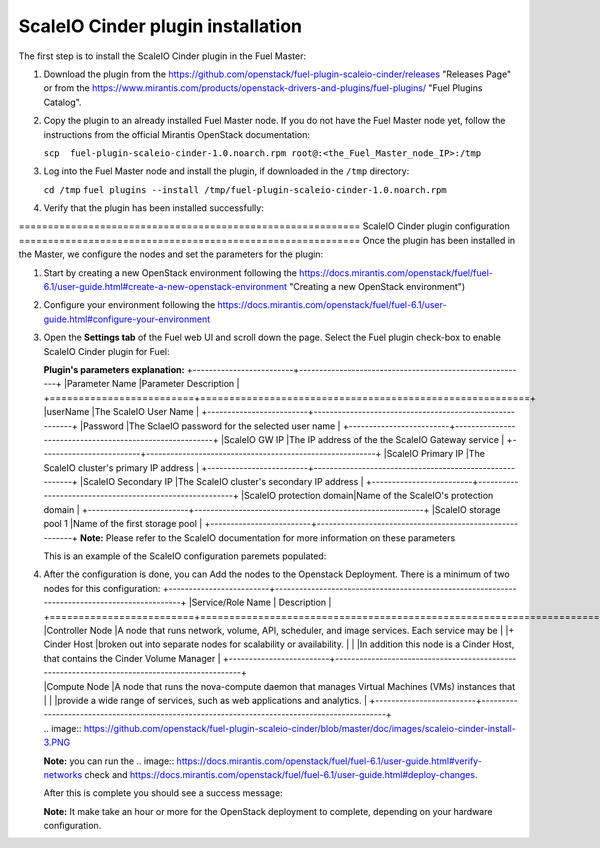 =========================================================== 
ScaleIO Cinder plugin installation
=========================================================== 
The first step is to install the ScaleIO Cinder plugin in the Fuel Master:

1. Download the plugin from the
   https://github.com/openstack/fuel-plugin-scaleio-cinder/releases
   "Releases Page" or from the
   https://www.mirantis.com/products/openstack-drivers-and-plugins/fuel-plugins/
   "Fuel Plugins Catalog".

2. Copy the plugin to an already installed Fuel Master node. If you do
   not have the Fuel Master node yet, follow the instructions from the
   official Mirantis OpenStack documentation:

   ``scp  fuel-plugin-scaleio-cinder-1.0.noarch.rpm root@:<the_Fuel_Master_node_IP>:/tmp``

3. Log into the Fuel Master node and install the plugin, if downloaded
   in the ``/tmp`` directory:

   ``cd /tmp``
   ``fuel plugins --install /tmp/fuel-plugin-scaleio-cinder-1.0.noarch.rpm``

4. Verify that the plugin has been installed successfully:

.. image:: https://github.com/openstack/fuel-plugin-scaleio-cinder/blob/master/doc/images/scaleio-cinder-install-1.png

=========================================================== ScaleIO
Cinder plugin configuration
=========================================================== Once the
plugin has been installed in the Master, we configure the nodes and set
the parameters for the plugin:

1. Start by creating a new OpenStack environment following the
   https://docs.mirantis.com/openstack/fuel/fuel-6.1/user-guide.html#create-a-new-openstack-environment
   "Creating a new OpenStack environment")

2. Configure your environment following the
   https://docs.mirantis.com/openstack/fuel/fuel-6.1/user-guide.html#configure-your-environment

   .. image:: https://github.com/openstack/fuel-plugin-scaleio-cinder/blob/master/doc/images/scaleio-cinder-install-2.png

3. Open the **Settings tab** of the Fuel web UI and scroll down the
   page. Select the Fuel plugin check-box to enable ScaleIO Cinder
   plugin for Fuel:

   .. image:: https://github.com/openstack/fuel-plugin-scaleio-cinder/blob/master/doc/images/scaleio-cinder-install-4.PNG

   **Plugin's parameters explanation:**
   +-------------------------+---------------------------------------------------------+
   \|Parameter Name \|Parameter Description \|
   +=========================+=========================================================+
   \|userName \|The ScaleIO User Name \|
   +-------------------------+---------------------------------------------------------+
   \|Password \|The SclaeIO password for the selected user name \|
   +-------------------------+---------------------------------------------------------+
   \|ScaleIO GW IP \|The IP address of the the ScaleIO Gateway service
   \|
   +-------------------------+---------------------------------------------------------+
   \|ScaleIO Primary IP \|The ScaleIO cluster's primary IP address \|
   +-------------------------+---------------------------------------------------------+
   \|ScaleIO Secondary IP \|The ScaleIO cluster's secondary IP address
   \|
   +-------------------------+---------------------------------------------------------+
   \|ScaleIO protection domain\|Name of the ScaleIO's protection domain
   \|
   +-------------------------+---------------------------------------------------------+
   \|ScaleIO storage pool 1 \|Name of the first storage pool \|
   +-------------------------+---------------------------------------------------------+
   **Note:** Please refer to the ScaleIO documentation for more
   information on these parameters

   This is an example of the ScaleIO configuration paremets populated:

   .. image:: https://github.com/openstack/fuel-plugin-scaleio-cinder/blob/master/doc/images/scaleio-cinder-install-5.PNG

4. | After the configuration is done, you can Add the nodes to the
     Openstack Deployment. There is a minimum of two nodes for this
     configuration:
     +-------------------------+----------------------------------------------------------------------------------------------+
     \|Service/Role Name \| Description \|
     +=========================+==============================================================================================+
     \|Controller Node \|A node that runs network, volume, API,
     scheduler, and image services. Each service may be \| \|+ Cinder
     Host \|broken out into separate nodes for scalability or
     availability. \| \| \|In addition this node is a Cinder Host, that
     contains the Cinder Volume Manager \|
     +-------------------------+----------------------------------------------------------------------------------------------+
   | \|Compute Node \|A node that runs the nova-compute daemon that
     manages Virtual Machines (VMs) instances that \| \| \|provide a
     wide range of services, such as web applications and analytics. \|
     +-------------------------+----------------------------------------------------------------------------------------------+
   | .. image:: https://github.com/openstack/fuel-plugin-scaleio-cinder/blob/master/doc/images/scaleio-cinder-install-3.PNG

   **Note:** you can run the
   .. image:: https://docs.mirantis.com/openstack/fuel/fuel-6.1/user-guide.html#verify-networks
   check and
   https://docs.mirantis.com/openstack/fuel/fuel-6.1/user-guide.html#deploy-changes.

   After this is complete you should see a success message:

   .. image:: https://github.com/openstack/fuel-plugin-scaleio-cinder/blob/master/doc/images/scaleio-cinder-install-complete.jpg

   **Note:** It make take an hour or more for the OpenStack deployment
   to complete, depending on your hardware configuration.
